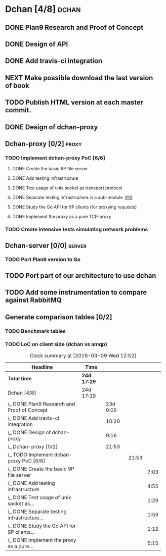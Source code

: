 * Dchan [4/8]                                                         :dchan:
** DONE Plan9 Research and Proof of Concept
   :LOGBOOK:
   CLOCK: [2016-01-11 Mon 15:00]--[2016-02-03 Tue 15:00] => 552:00
   :END:

** DONE Design of API

** DONE Add travis-ci integration
   SCHEDULED: <2016-03-04 Fri> DEADLINE: <2016-03-07 Mon>
   :LOGBOOK:
   CLOCK: [2016-03-07 Mon 12:35]--[2016-03-07 Mon 13:00] =>  0:25
   CLOCK: [2016-03-04 Fri 09:05]--[2016-03-04 Fri 19:00] =>  9:55
   :END:

** NEXT Make possible download the last version of book
   :LOGBOOK:
   CLOCK: [2016-03-09 Wed 15:44]--[2016-03-09 Wed 16:23] =>  0:39
   CLOCK: [2016-03-09 Wed 14:53]--[2016-03-09 Wed 15:35] =>  0:42
   CLOCK: [2016-03-09 Wed 14:45]--[2016-03-09 Wed 14:49] =>  0:04
   CLOCK: [2016-03-09 Wed 12:54]--[2016-03-09 Wed 14:34] =>  1:40
   :END:

** TODO Publish HTML version at each master commit.

** DONE Design of dchan-proxy
   :LOGBOOK:
   CLOCK: [2016-02-29 Mon 09:15]--[2016-02-29 Mon 18:31] =>  9:16
   :END:

** Dchan-proxy [0/2]                                                  :proxy:
*** TODO Implement dchan-proxy PoC [6/6]
    SCHEDULED: <2016-03-08 Tue> DEADLINE: <2016-03-18 Fri>
    :PROPERTIES:
    :ORDERED:  t
    :END:
**** DONE Create the basic 9P file server
     :LOGBOOK:
     CLOCK: [2016-03-03 Thu 14:01]--[2016-03-03 Thu 18:12] =>  4:11
     CLOCK: [2016-03-03 Thu 09:10]--[2016-03-03 Thu 12:02] =>  2:52
     :END:
**** DONE Add testing infrastructure
     :LOGBOOK:
     CLOCK: [2016-03-07 Mon 13:05]--[2016-03-07 Mon 18:00] =>  4:55
     :END:
**** DONE Test usage of unix socket as transport protocol
     :LOGBOOK:
     CLOCK: [2016-03-08 Tue 10:31]--[2016-03-08 Tue 12:00] =>  1:29
     :END:
**** DONE Separate testing infrastructure in a sub-module. [[https://github.com/NeowayLabs/dchan/issues/10][#10]]
     :LOGBOOK:
     CLOCK: [2016-03-08 Tue 12:20]--[2016-03-08 Tue 14:19] =>  1:59
     :END:
**** DONE Study the Go API for 9P clients (for proxying requests)
     :LOGBOOK:
     CLOCK: [2016-03-08 Tue 15:21]--[2016-03-08 Tue 16:33] =>  1:12
     :END:
**** DONE Implement the proxy as a pure TCP-proxy
     :LOGBOOK:
     CLOCK: [2016-03-09 Wed 10:10]--[2016-03-09 Wed 12:52] =>  2:42
     CLOCK: [2016-03-08 Tue 17:00]--[2016-03-08 Tue 19:16] =>  2:16
     CLOCK: [2016-03-08 Tue 16:36]--[2016-03-08 Tue 16:53] =>  0:17
     :END:

*** TODO Create intensive tests simulating network problems
    SCHEDULED: <2016-03-21 Mon>

** Dchan-server [0/0]                                                :server:
*** TODO Port Plan9 version to Go

** TODO Port part of our architecture to use dchan

** TODO Add some instrumentation to compare against RabbitMQ

** Generate comparison tables [0/2]

*** TODO Benchmark tables
*** TODO LoC on client side (dchan vs amqp)

#+BEGIN: clocktable :maxlevel 4 :scope file
#+CAPTION: Clock summary at [2016-03-09 Wed 12:52]
| Headline                                        | Time        |          |       |      |
|-------------------------------------------------+-------------+----------+-------+------|
| *Total time*                                    | *24d 17:29* |          |       |      |
|-------------------------------------------------+-------------+----------+-------+------|
| Dchan [4/8]                                     | 24d 17:29   |          |       |      |
| \_  DONE Plan9 Research and Proof of Concept    |             | 23d 0:00 |       |      |
| \_  DONE Add travis-ci integration              |             |    10:20 |       |      |
| \_  DONE Design of dchan-proxy                  |             |     9:16 |       |      |
| \_  Dchan-proxy [0/2]                           |             |    21:53 |       |      |
| \_    TODO Implement dchan-proxy PoC [6/6]      |             |          | 21:53 |      |
| \_      DONE Create the basic 9P file server    |             |          |       | 7:03 |
| \_      DONE Add testing infrastructure         |             |          |       | 4:55 |
| \_      DONE Test usage of unix socket as...    |             |          |       | 1:29 |
| \_      DONE Separate testing infrastructure... |             |          |       | 1:59 |
| \_      DONE Study the Go API for 9P clients... |             |          |       | 1:12 |
| \_      DONE Implement the proxy as a pure...   |             |          |       | 5:15 |
#+END:
